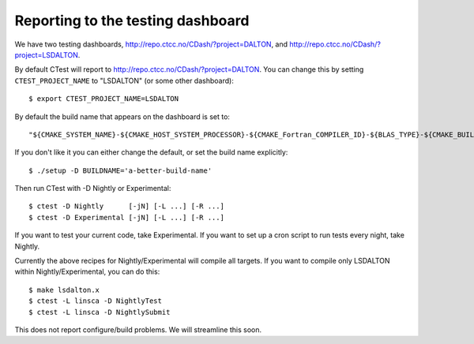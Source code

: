 

Reporting to the testing dashboard
----------------------------------

We have two testing dashboards, http://repo.ctcc.no/CDash/?project=DALTON, and
http://repo.ctcc.no/CDash/?project=LSDALTON.

By default CTest will report to http://repo.ctcc.no/CDash/?project=DALTON. You
can change this by setting ``CTEST_PROJECT_NAME`` to "LSDALTON" (or some other dashboard)::

  $ export CTEST_PROJECT_NAME=LSDALTON

By default the build name that appears on the dashboard is set to::

  "${CMAKE_SYSTEM_NAME}-${CMAKE_HOST_SYSTEM_PROCESSOR}-${CMAKE_Fortran_COMPILER_ID}-${BLAS_TYPE}-${CMAKE_BUILD_TYPE}"

If you don't like it you can either change the default, or set the build name
explicitly::

  $ ./setup -D BUILDNAME='a-better-build-name'

Then run CTest with -D Nightly or Experimental::

  $ ctest -D Nightly      [-jN] [-L ...] [-R ...]
  $ ctest -D Experimental [-jN] [-L ...] [-R ...]

If you want to test your current code, take Experimental. If you want to set
up a cron script to run tests every night, take Nightly.

Currently the above recipes for Nightly/Experimental will compile all targets.
If you want to compile only LSDALTON within Nightly/Experimental, you can do this::

  $ make lsdalton.x
  $ ctest -L linsca -D NightlyTest
  $ ctest -L linsca -D NightlySubmit

This does not report configure/build problems. We will streamline this soon.
